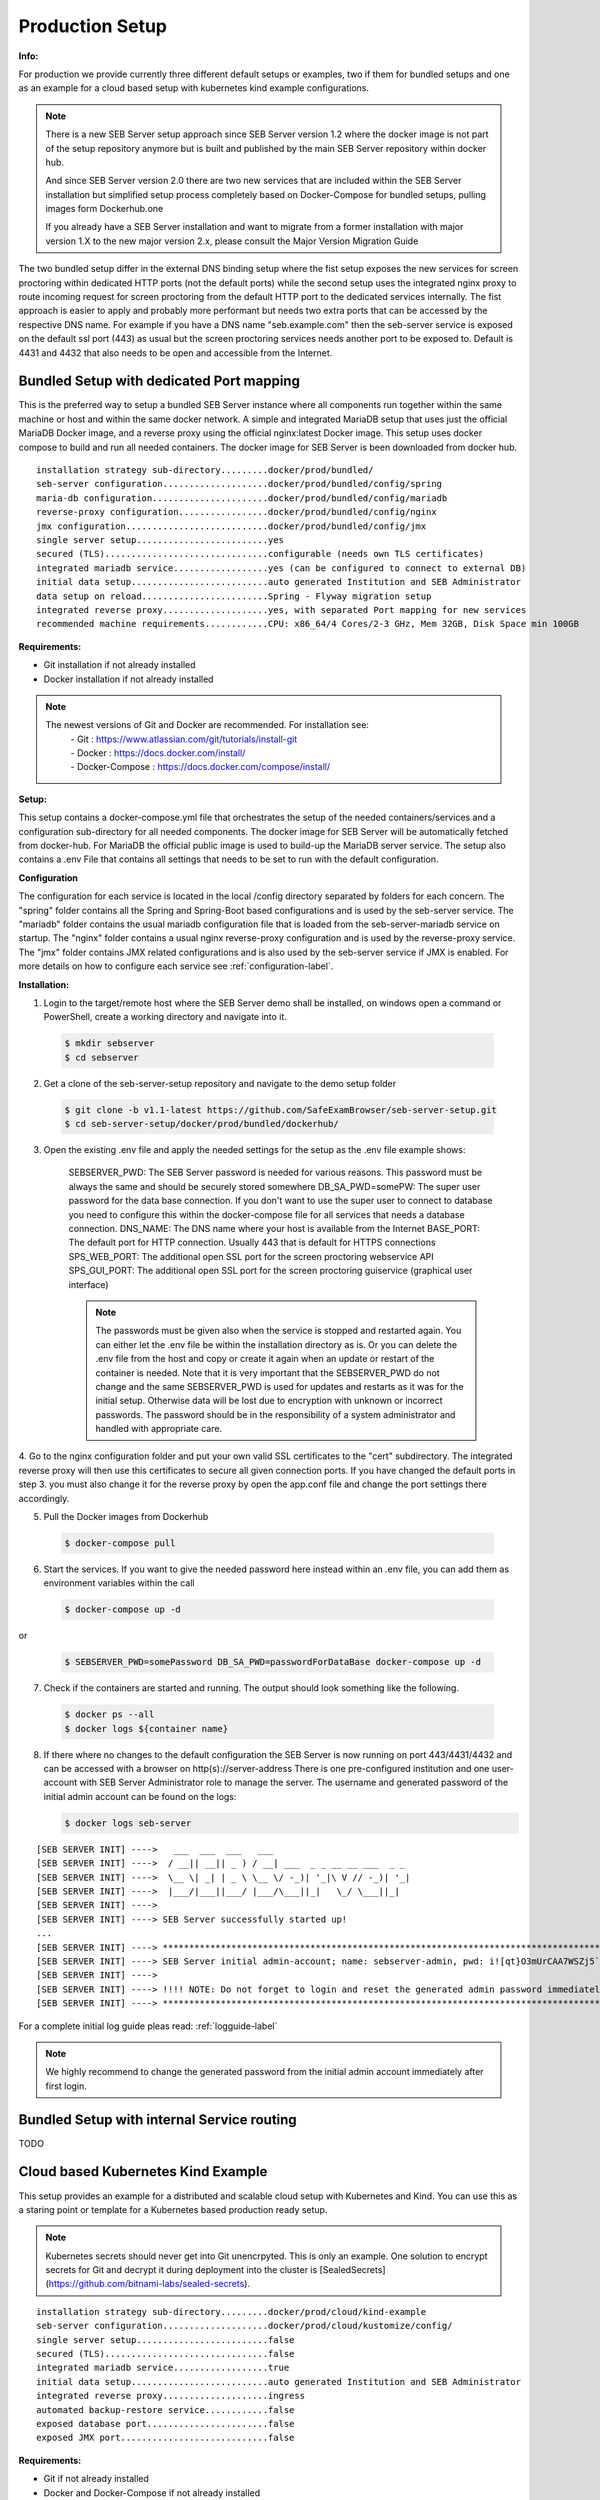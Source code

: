 .. _prodsetup-label:

Production Setup
----------------

**Info:**

For production we provide currently three different default setups or examples, two if them for bundled setups and one
as an example for a cloud based setup with kubernetes kind example configurations.

.. note::
    There is a new SEB Server setup approach since SEB Server version 1.2 where the docker image is not part of the setup repository
    anymore but is built and published by the main SEB Server repository within docker hub.

    And since SEB Server version 2.0 there are two new services that are included within the SEB Server installation but
    simplified setup process completely based on Docker-Compose for bundled setups, pulling images form Dockerhub.one

    If you already have a SEB Server installation and want to migrate from a former installation with major version 1.X
    to the new major version 2.x, please consult the Major Version Migration Guide
    
The two bundled setup differ in the external DNS binding setup where the fist setup exposes the new services for screen proctoring
within dedicated HTTP ports (not the default ports) while the second setup uses the integrated nginx proxy to route incoming
request for screen proctoring from the default HTTP port to the dedicated services internally.
The fist approach is easier to apply and probably more performant but needs two extra ports that can be accessed by the respective DNS name.
For example if you have a DNS name "seb.example.com" then the seb-server service is exposed on the default ssl port (443) as usual
but the screen proctoring services needs another port to be exposed to. Default is 4431 and 4432 that also needs to be open and
accessible from the Internet.

.. _bundledsetup1-label:

Bundled Setup with dedicated Port mapping
...............................

This is the preferred way to setup a bundled SEB Server instance where all components run together within
the same machine or host and within the same docker network.
A simple and integrated MariaDB setup that uses just the official MariaDB Docker image, and a reverse proxy using the official nginx:latest Docker image. 
This setup uses docker compose to build and run all needed containers. The docker image for SEB Server is been downloaded from docker hub.

::

        installation strategy sub-directory.........docker/prod/bundled/
        seb-server configuration....................docker/prod/bundled/config/spring
        maria-db configuration......................docker/prod/bundled/config/mariadb
        reverse-proxy configuration.................docker/prod/bundled/config/nginx
        jmx configuration...........................docker/prod/bundled/config/jmx
        single server setup.........................yes
        secured (TLS)...............................configurable (needs own TLS certificates)
        integrated mariadb service..................yes (can be configured to connect to external DB)
        initial data setup..........................auto generated Institution and SEB Administrator
        data setup on reload........................Spring - Flyway migration setup
        integrated reverse proxy....................yes, with separated Port mapping for new services
        recommended machine requirements............CPU: x86_64/4 Cores/2-3 GHz, Mem 32GB, Disk Space min 100GB
        
**Requirements:**

- Git installation if not already installed
- Docker installation if not already installed

.. note::

    The newest versions of Git and Docker are recommended. For installation see:
        |    - Git : https://www.atlassian.com/git/tutorials/install-git
        |    - Docker : https://docs.docker.com/install/
        |    - Docker-Compose : https://docs.docker.com/compose/install/
        
**Setup:**

This setup contains a docker-compose.yml file that orchestrates the setup of the needed containers/services and a configuration sub-directory
for all needed components. The docker image for SEB Server will be automatically fetched from docker-hub.
For MariaDB the official public image is used to build-up the MariaDB server service.
The setup also contains a .env File that contains all settings that needs to be set to run with the default configuration.

**Configuration**

The configuration for each service is located in the local /config directory separated by folders for each concern. The "spring" folder
contains all the Spring and Spring-Boot based configurations and is used by the seb-server service. The "mariadb" folder contains the
usual mariadb configuration file that is loaded from the seb-server-mariadb service on startup. The "nginx" folder contains a usual 
nginx reverse-proxy configuration and is used by the reverse-proxy service. The "jmx" folder contains JMX related configurations and is also
used by the seb-server service if JMX is enabled. For more details on how to configure each service see :ref:`configuration-label`.

**Installation:**

1. Login to the target/remote host where the SEB Server demo shall be installed, on windows open a command or PowerShell, create a working directory and navigate into it.
    
 .. code-block:: bash
    
    $ mkdir sebserver
    $ cd sebserver
        
2. Get a clone of the seb-server-setup repository and navigate to the demo setup folder

 .. code-block:: bash
    
    $ git clone -b v1.1-latest https://github.com/SafeExamBrowser/seb-server-setup.git
    $ cd seb-server-setup/docker/prod/bundled/dockerhub/

3. Open the existing .env file and apply the needed settings for the setup as the .env file example shows:

    SEBSERVER_PWD: The SEB Server password is needed for various reasons. This password must be always the same and should be securely stored somewhere
    DB_SA_PWD=somePW: The super user password for the data base connection. If you don't want to use the super user to connect to database you need to configure this within the docker-compose file for all services that needs a database connection.
    DNS_NAME: The DNS name where your host is available from the Internet
    BASE_PORT: The default port for HTTP connection. Usually 443 that is default for HTTPS connections
    SPS_WEB_PORT: The additional open SSL port for the screen proctoring webservice API
    SPS_GUI_PORT: The additional open SSL port for the screen proctoring guiservice (graphical user interface)

    .. note::
        The passwords must be given also when the service is stopped and restarted again. You can either let the .env file
        be within the installation directory as is. Or you can delete the .env file from the host and copy or create it again when
        an update or restart of the container is needed. Note that it is very important that the SEBSERVER_PWD do not change and the same
        SEBSERVER_PWD is used for updates and restarts as it was for the initial setup. Otherwise data will be lost due to encryption with
        unknown or incorrect passwords. The password should be in the responsibility of a system administrator and handled with appropriate care.

4. Go to the nginx configuration folder and put your own valid SSL certificates to the "cert" subdirectory. The integrated reverse proxy will then use this certificates to secure all given connection ports.
If you have changed the default ports in step 3. you must also change it for the reverse proxy by open the app.conf file and change the port settings there accordingly.

5. Pull the Docker images from Dockerhub

 .. code-block:: bash
    
    $ docker-compose pull

6. Start the services. If you want to give the needed password here instead within an .env file, you can add them as environment variables within the call

 .. code-block:: bash
    
    $ docker-compose up -d

or

 .. code-block:: bash
    
    $ SEBSERVER_PWD=somePassword DB_SA_PWD=passwordForDataBase docker-compose up -d 
        
7. Check if the containers are started and running. The output should look something like the following.

 .. code-block:: bash
    
    $ docker ps --all
    $ docker logs ${container name}
        
.. image:: images/dockerServicesTestUp.png
    :align: center
    :target: https://raw.githubusercontent.com/SafeExamBrowser/seb-server-setup/rel-2.0/docs/images/docker-ps.png
        
8. If there where no changes to the default configuration the SEB Server is now running on port 443/4431/4432 and can be accessed with a browser on http(s)://server-address
   There is one pre-configured institution and one user-account with SEB Server Administrator role to manage the server. 
   The username and generated password of the initial admin account can be found on the logs:

   .. code-block:: bash

       $ docker logs seb-server

::

    [SEB SERVER INIT] ---->   ___  ___  ___   ___
    [SEB SERVER INIT] ---->  / __|| __|| _ ) / __| ___  _ _ __ __ ___  _ _ 
    [SEB SERVER INIT] ---->  \__ \| _| | _ \ \__ \/ -_)| '_|\ V // -_)| '_|
    [SEB SERVER INIT] ---->  |___/|___||___/ |___/\___||_|   \_/ \___||_|  
    [SEB SERVER INIT] ---->
    [SEB SERVER INIT] ----> SEB Server successfully started up!
    ...
    [SEB SERVER INIT] ----> ***********************************************************************************************************************************************************************
    [SEB SERVER INIT] ----> SEB Server initial admin-account; name: sebserver-admin, pwd: i![qt}O3mUrCAA7WSZj5`ETRb4kfiy+za_IepZgnBCc^Br9=B%7lWXwcVABOAPJA
    [SEB SERVER INIT] ---->
    [SEB SERVER INIT] ----> !!!! NOTE: Do not forget to login and reset the generated admin password immediately !!!!
    [SEB SERVER INIT] ----> ***********************************************************************************************************************************************************************


For a complete initial log guide pleas read: :ref:`logguide-label`

.. note::
    We highly recommend to change the generated password from the initial admin account immediately after first login. 


.. _bundledsetup2-label:

Bundled Setup with internal Service routing
...........................................

TODO








.. _installkind-label:

Cloud based Kubernetes Kind Example
........................

This setup provides an example for a distributed and scalable cloud setup with Kubernetes and Kind.
You can use this as a staring point or template for a Kubernetes based production ready setup.

.. note::
    Kubernetes secrets should never get into Git unencrpyted. This is only an example.
    One solution to encrypt secrets for Git and decrypt it during deployment into the
    cluster is [SealedSecrets](https://github.com/bitnami-labs/sealed-secrets).

::

        installation strategy sub-directory.........docker/prod/cloud/kind-example
        seb-server configuration....................docker/prod/cloud/kustomize/config/
        single server setup.........................false
        secured (TLS)...............................false
        integrated mariadb service..................true
        initial data setup..........................auto generated Institution and SEB Administrator
        integrated reverse proxy....................ingress
        automated backup-restore service............false
        exposed database port.......................false
        exposed JMX port............................false


**Requirements:**

- Git if not already installed
- Docker and Docker-Compose if not already installed

.. note::

    The newest versions of Git and Docker are recommended. For installation see:
        |    - Git : https://www.atlassian.com/git/tutorials/install-git
        |    - Docker : https://docs.docker.com/install/
        |    - Docker-Compose : https://docs.docker.com/compose/install/


- kind: https://kind.sigs.k8s.io/docs/user/quick-start/#installing-from-release-binaries
- kubectl: https://kubernetes.io/docs/tasks/tools/
- kustomize: https://github.com/kubernetes-sigs/kustomize/releases

Kind, kubectl and kustomize can be installed as binaries so that they are available in the CLI console

.. note::
    Kind = Kubernetes In Docker. So this will work as a kubernetes cluster within a docker-container.

**Setup:**

The demo setup consists of some kind setup descriptors, the kustomization.yaml and a deploy script.
The kustomization.yaml file first sets common values which are modified most: image version and replica count.
It then uses the base config published in this repository (docker/ethz/cloud/kustomize/) and extends it to a demo deployment.

**Configuration**

The configuration for each service is located in docker/ethz/cloud/kustomize/config/ directory separated by folders for each service.
The different services are webservice, guiservice and mariadb. This corresponds to the three kubernetes services that are setup by this demo.
Each service configuration folder contains then separate configuration folder for each individual concern of the service.
"spring" folder contains all the Spring and Spring-Boot based configurations and the jmx folder contains configuration for JMX binding (experimental)

.. note::
    If you need TLS encryption which is specific to your setup environment, plese refer to https://cert-manager.io/docs/
    There are also some commented placholder for certificate handling within the file: ingress.yml within the example

**Installation:**

1. Login to the target/remote host where the SEB Server demo shall be installed, on windows open a command or PowerShell, create a working directory and navigate into it.

 .. code-block:: bash

    $ mkdir sebserver
    $ cd sebserver

2. Get a clone of the seb-server-setup repository and navigate to the demo setup folder

 .. code-block:: bash

    $ git clone https://github.com/SafeExamBrowser/seb-server-setup.git -b v1.4-latest
    $ cd seb-server-setup/docker/demo/cloud/kind-example

3. If some specific configuration is needed, this can be done within this step. See :ref:`configuration-label` for more details on how to configure the services.
Spring based configuration settings can be set either in the respective application-prod.properties files in docker/ethz/cloud/kustomize/config/
or via override in docker/demo/cloud/kind-example/kustomization.yml within the respective service.

.. note::
    The spring property names can be overriden in the respective yml by change the "." separator with a "_" separator.

4. Create the docker-container with the Kubernetes cluster and initialize Ingress.

- Linux: exec kind_deploy.sh

 .. code-block:: bash

    $ .\kind_deploy

- Windows:

 .. code-block:: bash

    $ kind create cluster --config=kindcluster.yaml
    $ kubectl apply -f https://raw.githubusercontent.com/kubernetes/ingress-nginx/master/deploy/static/provider/kind/deploy.yaml

Now you should be able to show the Ingress pods:

 .. code-block:: bash

    $ kubectl get pods -n ingress-nginx

5. Create a namespace for the services:

 .. code-block:: bash

    $ kubectl create ns seb-server-prod

6. Build the services from the template:

 .. code-block:: bash

    $ kustomize build . | kubectl apply -f -

.. note::
    If there is an error on the kustomize startup, make shure the ingress has already started propperly by using: $ kubectl get pods -n ingress-nginx
    and try again to run the kustomize template.

Now you should be able to show the services, pods and logs with:

 .. code-block:: bash

    $ kubectl get pods -n seb-server-prod
    $ kubectl get svc -n seb-server-prod
    $ kubectl logs seb-guiservice-prod-[f45588cfc-4944h] -n seb-server-prod

8. If there where no changes to the default configuration the SEB Server is now running on port 80 and can be accessed with a browser on http(s)://server-address
   There is one pre-configured institution and one user-account with SEB Server Administrator role to manage the server.
   The username and generated password of the initial admin account can be found on the webservice logs:

::

    [SEB SERVER INIT] ---->   ___  ___  ___   ___
    [SEB SERVER INIT] ---->  / __|| __|| _ ) / __| ___  _ _ __ __ ___  _ _
    [SEB SERVER INIT] ---->  \__ \| _| | _ \ \__ \/ -_)| '_|\ V // -_)| '_|
    [SEB SERVER INIT] ---->  |___/|___||___/ |___/\___||_|   \_/ \___||_|
    [SEB SERVER INIT] ---->
    [SEB SERVER INIT] ----> SEB Server successfully started up!
    ...
    [SEB SERVER INIT] ----> ***********************************************************************************************************************************************************************
    [SEB SERVER INIT] ----> SEB Server initial admin-account; name: sebserver-admin, pwd: i![qt}O3mUrCAA7WSZj5`ETRb4kfiy+za_IepZgnBCc^Br9=B%7lWXwcVABOAPJA
    [SEB SERVER INIT] ---->
    [SEB SERVER INIT] ----> !!!! NOTE: Do not forget to login and reset the generated admin password immediately !!!!
    [SEB SERVER INIT] ----> ***********************************************************************************************************************************************************************


.. note::
    We highly recommend to change the generated password from the initial admin account immediately after first login.

9. You can delete the whole kind cluster with:

 .. code-block:: bash

    $ kind delete cluster

